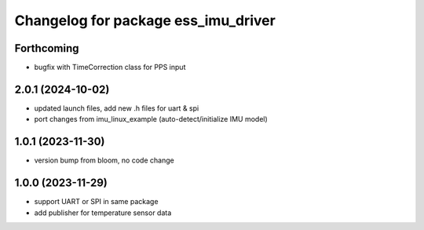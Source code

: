 ^^^^^^^^^^^^^^^^^^^^^^^^^^^^^^^^^^^^
Changelog for package ess_imu_driver
^^^^^^^^^^^^^^^^^^^^^^^^^^^^^^^^^^^^

Forthcoming
-----------
* bugfix with TimeCorrection class for PPS input

2.0.1 (2024-10-02)
------------------
* updated launch files, add new .h files for uart & spi
* port changes from imu_linux_example (auto-detect/initialize IMU model)

1.0.1 (2023-11-30)
------------------
* version bump from bloom, no code change

1.0.0 (2023-11-29)
------------------
* support UART or SPI in same package
* add publisher for temperature sensor data

